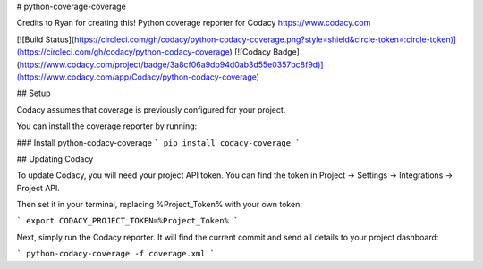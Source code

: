 # python-coverage-coverage

Credits to Ryan for creating this! Python coverage reporter for Codacy https://www.codacy.com

[![Build Status](https://circleci.com/gh/codacy/python-codacy-coverage.png?style=shield&circle-token=:circle-token)](https://circleci.com/gh/codacy/python-codacy-coverage)
[![Codacy Badge](https://www.codacy.com/project/badge/3a8cf06a9db94d0ab3d55e0357bc8f9d)](https://www.codacy.com/app/Codacy/python-codacy-coverage)

## Setup

Codacy assumes that coverage is previously configured for your project.

You can install the coverage reporter by running:

### Install python-codacy-coverage
```
pip install codacy-coverage
```

## Updating Codacy

To update Codacy, you will need your project API token. You can find the token in Project -> Settings -> Integrations -> Project API.

Then set it in your terminal, replacing %Project_Token% with your own token:

```
export CODACY_PROJECT_TOKEN=%Project_Token%
```

Next, simply run the Codacy reporter. It will find the current commit and send all details to your project dashboard:

```
python-codacy-coverage -f coverage.xml
```


